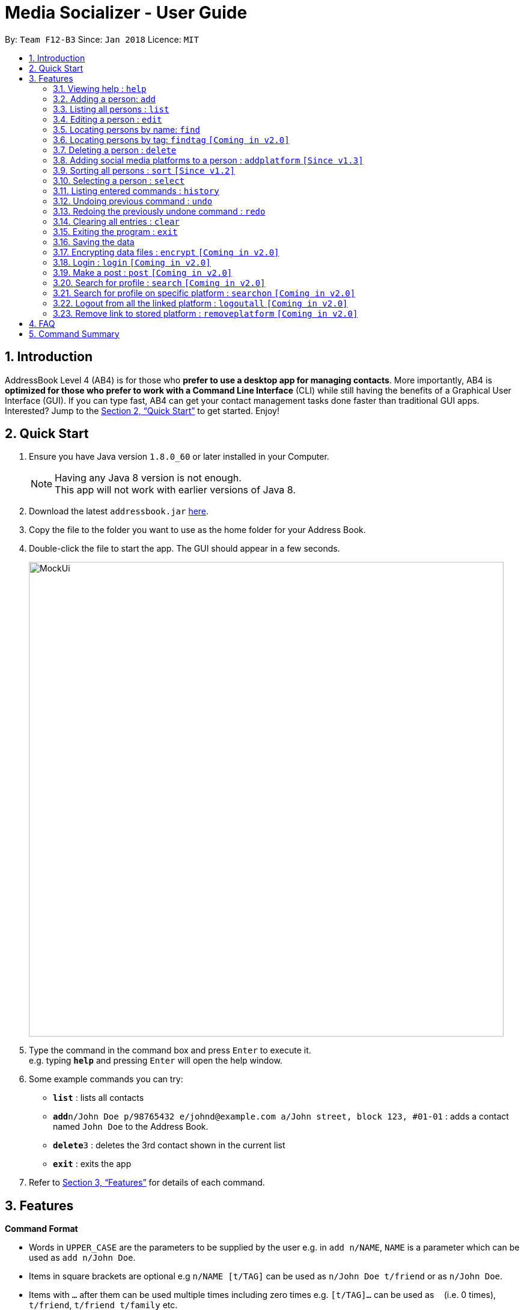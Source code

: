 = Media Socializer - User Guide
:toc:
:toc-title:
:toc-placement: preamble
:sectnums:
:imagesDir: images
:stylesDir: stylesheets
:xrefstyle: full
:experimental:
ifdef::env-github[]
:tip-caption: :bulb:
:note-caption: :information_source:
endif::[]
:repoURL: https://github.com/CS2103JAN2018-F12-B3/main

By: `Team F12-B3`      Since: `Jan 2018`      Licence: `MIT`

== Introduction

AddressBook Level 4 (AB4) is for those who *prefer to use a desktop app for managing contacts*. More importantly, AB4 is *optimized for those who prefer to work with a Command Line Interface* (CLI) while still having the benefits of a Graphical User Interface (GUI). If you can type fast, AB4 can get your contact management tasks done faster than traditional GUI apps. Interested? Jump to the <<Quick Start>> to get started. Enjoy!

== Quick Start

.  Ensure you have Java version `1.8.0_60` or later installed in your Computer.
+
[NOTE]
Having any Java 8 version is not enough. +
This app will not work with earlier versions of Java 8.
+
.  Download the latest `addressbook.jar` link:{repoURL}/releases[here].
.  Copy the file to the folder you want to use as the home folder for your Address Book.
.  Double-click the file to start the app. The GUI should appear in a few seconds.
+
image::MockUi.png[width="790"]
+
.  Type the command in the command box and press kbd:[Enter] to execute it. +
e.g. typing *`help`* and pressing kbd:[Enter] will open the help window.
.  Some example commands you can try:

* *`list`* : lists all contacts
* **`add`**`n/John Doe p/98765432 e/johnd@example.com a/John street, block 123, #01-01` : adds a contact named `John Doe` to the Address Book.
* **`delete`**`3` : deletes the 3rd contact shown in the current list
* *`exit`* : exits the app

.  Refer to <<Features>> for details of each command.

[[Features]]
== Features

====
*Command Format*

* Words in `UPPER_CASE` are the parameters to be supplied by the user e.g. in `add n/NAME`, `NAME` is a parameter which can be used as `add n/John Doe`.
* Items in square brackets are optional e.g `n/NAME [t/TAG]` can be used as `n/John Doe t/friend` or as `n/John Doe`.
* Items with `…`​ after them can be used multiple times including zero times e.g. `[t/TAG]...` can be used as `{nbsp}` (i.e. 0 times), `t/friend`, `t/friend t/family` etc.
* Parameters can be in any order e.g. if the command specifies `n/NAME p/PHONE_NUMBER`, `p/PHONE_NUMBER n/NAME` is also acceptable.
====

=== Viewing help : `help`

Format: `help`

=== Adding a person: `add`

Adds a person to the address book +
Format: `add n/NAME p/PHONE_NUMBER e/EMAIL a/ADDRESS [t/TAG]...`

[TIP]
A person can have any number of tags (including 0)

Examples:

* `add n/John Doe p/98765432 e/johnd@example.com a/John street, block 123, #01-01`
* `add n/Betsy Crowe t/friend e/betsycrowe@example.com a/Newgate Prison p/1234567 t/criminal`

=== Listing all persons : `list`

Shows a list of all persons in the address book. +
Format: `list`

=== Editing a person : `edit`

Edits an existing person in the address book. +
Format: `edit INDEX [n/NAME] [p/PHONE] [e/EMAIL] [a/ADDRESS] [t/TAG]...`

****
* Edits the person at the specified `INDEX`. The index refers to the index number shown in the last person listing. The index *must be a positive integer* 1, 2, 3, ...
* At least one of the optional fields must be provided.
* Existing values will be updated to the input values.
* When editing tags, the existing tags of the person will be removed i.e adding of tags is not cumulative.
* You can remove all the person's tags by typing `t/` without specifying any tags after it.
****

Examples:

* `edit 1 p/91234567 e/johndoe@example.com` +
Edits the phone number and email address of the 1st person to be `91234567` and `johndoe@example.com` respectively.
* `edit 2 n/Betsy Crower t/` +
Edits the name of the 2nd person to be `Betsy Crower` and clears all existing tags.

=== Locating persons by name: `find`

Finds persons whose names contain any of the given keywords. +
Format: `find KEYWORD [MORE_KEYWORDS]`

****
* The search is case insensitive. e.g `hans` will match `Hans`
* The order of the keywords does not matter. e.g. `Hans Bo` will match `Bo Hans`
* Only the name is searched.
* Only full words will be matched e.g. `Han` will not match `Hans`
* Persons matching at least one keyword will be returned (i.e. `OR` search). e.g. `Hans Bo` will return `Hans Gruber`, `Bo Yang`
****

Examples:

* `find John` +
Returns `john` and `John Doe`
* `find Betsy Tim John` +
Returns any person having names `Betsy`, `Tim`, or `John`

=== Locating persons by tag: `findtag` `[Coming in v2.0]`

Finds persons whose tags contain any of the given keywords. +
Format: `findtag KEYWORD [MORE_KEYWORDS]`

****
* The search is case insensitive. e.g `Friends` will match `friends`
* The order of the keywords does not matter. e.g. `friends classmate` will match `classmate friends`
* Only the tags are searched.
* Only full words will be matched e.g. `friend` will not match `friends`
* Persons matching at least one keyword will be returned (i.e. `OR` search). e.g. `friends classmates` will return persons with tags `friends` and `neighbour`, `owesMoney` `friends`
****

Examples:

* `findtag friends` +
Returns any person having tags `friends`
* `find friends classmate neighbour` +
Returns any person having tags `friends`, `classmate`, or `neighbour`

=== Deleting a person : `delete`

Deletes the specified person from the address book. +
Format: `delete INDEX`

****
* Deletes the person at the specified `INDEX`.
* The index refers to the index number shown in the most recent listing.
* The index *must be a positive integer* 1, 2, 3, ...
****

Examples:

* `list` +
`delete 2` +
Deletes the 2nd person in the address book.
* `find Betsy` +
`delete 1` +
Deletes the 1st person in the results of the `find` command.

// tag::addplatform[]
=== Adding social media platforms to a person : `addplatform` `[Since v1.3]`

Adds social media platforms to an existing person in the address book by providing the associated profile links. +
Format: `addplatform INDEX [l/LINK]...`

****
* Adds the social media platforms by editing the person at the specified `INDEX`. The index refers to the index number shown in the last person listing. The index *must be a positive integer* 1, 2, 3, ...
* Existing values will be updated to the input values.
* During this operation, the existing platform links of the person that are unchanged will be retained i.e adding of platforms is cumulative.
* You may only store a single link for each social media platform.
* You can remove all the person's social media platforms by typing `l/` without specifying any links after it.
****

[NOTE]
========================================================================
[options="header"]
|=======================================================================
|Accepted Facebook links may take the form: |Accepted Twitter links may take the form:
a|
* `\https://www.facebook.com/<profile username>`
* `\https://facebook.com/<profile username>`
* `\http://www.facebook.com/<profile username>`
* `\http://facebook.com/<profile username>`
* `\www.facebook.com/<profile username>`
* `facebook.com/<profile username>`
* `facebook.com/profile.php?id=<user profile id>`
a|
* `\https://www.twitter.com/<username handle>`
* `\https://twitter.com/<username handle>`
* `\http://www.twitter.com/<username handle>`
* `\http://twitter.com/<username handle>`
* `\www.twitter.com/<username handle>`
* `twitter.com/<username handle>`
|=======================================================================
========================================================================

Examples:

* `addplatform 1 l/www.facebook.com/johndoe` +
Adds the Facebook platform with the link `www.facebook.com/johndoe` to the 1st person.
* `addplatform 2 l/` +
Clears all existing social media platforms of the 2nd person.
// end::addplatform[]

// tag::sort[]
=== Sorting all persons : `sort` `[Since v1.2]`

Sorts all persons in the address book alphabetically and then displays the current list in sorted order. +
Format: `sort`
// end::sort[]

=== Selecting a person : `select`

Selects the person identified by the index number used in the last person listing. +
Format: `select INDEX`

****
* Selects the person and loads the social media linked to the stored person at the specified `INDEX`.
* The index refers to the index number shown in the most recent listing.
* The index *must be a positive integer* `1, 2, 3, ...`
****

Examples:

* `list` +
`select 2` +
Selects the 2nd person in the address book.
* `find Betsy` +
`select 1` +
Selects the 1st person in the results of the `find` command.

=== Listing entered commands : `history`

Lists all the commands that you have entered in reverse chronological order. +
Format: `history`

[NOTE]
====
Pressing the kbd:[&uarr;] and kbd:[&darr;] arrows will display the previous and next input respectively in the command box.
====

// tag::undoredo[]
=== Undoing previous command : `undo`

Restores the address book to the state before the previous _undoable_ command was executed. +
Format: `undo`

[NOTE]
====
Undoable commands: those commands that modify the address book's content (`addplatform`, `add`, `delete`, `edit`, `sort` and `clear`).
====

Examples:

* `delete 1` +
`list` +
`undo` (reverses the `delete 1` command) +

* `select 1` +
`list` +
`undo` +
The `undo` command fails as there are no undoable commands executed previously.

* `delete 1` +
`clear` +
`undo` (reverses the `clear` command) +
`undo` (reverses the `delete 1` command) +

=== Redoing the previously undone command : `redo`

Reverses the most recent `undo` command. +
Format: `redo`

Examples:

* `delete 1` +
`undo` (reverses the `delete 1` command) +
`redo` (reapplies the `delete 1` command) +

* `delete 1` +
`redo` +
The `redo` command fails as there are no `undo` commands executed previously.

* `delete 1` +
`clear` +
`undo` (reverses the `clear` command) +
`undo` (reverses the `delete 1` command) +
`redo` (reapplies the `delete 1` command) +
`redo` (reapplies the `clear` command) +
// end::undoredo[]

=== Clearing all entries : `clear`

Clears all entries from the address book. +
Format: `clear`

=== Exiting the program : `exit`

Exits the program. +
Format: `exit`

=== Saving the data

Address book data are saved in the hard disk automatically after any command that changes the data. +
There is no need to save manually.

// tag::dataencryption[]
=== Encrypting data files : `encrypt` `[Coming in v2.0]`

Encrypt the specified person from the address book so that password will be required to view the information of the specified personz. +
Format: `encrypt INDEX`

****
* Encrypts the person at the specified `INDEX`.
* The index refers to the index number shown in the most recent listing.
* The index *must be a positive integer* 1, 2, 3, ...
****

Examples:

* `list` +
`encrypt 3` +
Encrypts the 3rd person in the address book.
* `find Betsy` +
`encrypt 1` +
Encrypts the 1st person in the results of the `find` command.
// end::dataencryption[]

=== Login : `login` `[Coming in v2.0]`

Allow user to login to the social media specified. +
Format: `loging SOCIALMEDIA`

****
* A login window will pop up upon entering the command.
* The user can tick the option of remain logged in.
****

Examples:

* `login facebook` +
Open the login window to facebook where the user can input his account and password.


=== Make a post : `post` `[Coming in v2.0]`

Publish a post on the specified social media. +
Format: `post SOCIALMEDIA/MESSAGE`

****
* User is required to login to their social media account.
* If not logged in, the application will prompt for the user to login.
****

Examples:

* `post facebook/Sample post.`

=== Search for profile : `search` `[Coming in v2.0]`

Search for the specified profiles on all social media platform linkable with the application. +
Format: `search KEYWORD`

****
* The KEYWORD can either be the user name or email.
* Make use of the search function of the respective social media platform.
****

Examples:

* `search John`
Search with keyword "John" on all the social media linked with the application and display the search result in the browser window under the respective tabs.

=== Search for profile on specific platform : `searchon` `[Coming in v2.0]`

Search for the specified profiles on the social media platform specified. +
Format: `search SOCIALMEDIA KEYWORD`

****
* The KEYWORD can either be the user name or email.
* Make use of the search function of the specified social media platform.
****

Examples:

* `searchon facebook John` +
Search with keyword "John" on facebook and display the search result in the browser window under the respective tabs.

=== Logout from all the linked platform : `logoutall` `[Coming in v2.0]`

Logout from all the social media platform that the user has logged in. +
Format: `logoutall`

=== Remove link to stored platform : `removeplatform` `[Coming in v2.0]`

Remove a link to profile of specified social media platform of a specified person. +
Format: `removeplatform INDEX SOCIALMEDIA`

****
* After this command, when the person is selected, the tab for the removed platform will not be shown.
* If the platform specified was not stored in the first place, the application prompt the user.
****

Examples:

* `list` +
`removeplatform 3 facebook` +
Search with keyword "John" on facebook and display the search result in the browser window under the respective tabs.


== FAQ

*Q*: How do I transfer my data to another Computer? +
*A*: Install the app in the other computer and overwrite the empty data file it creates with the file that contains the data of your previous Address Book folder.

== Command Summary

* *Add* `add n/NAME p/PHONE_NUMBER e/EMAIL a/ADDRESS [t/TAG]...` +
e.g. `add n/James Ho p/22224444 e/jamesho@example.com a/123, Clementi Rd, 1234665 t/friend t/colleague`
* *Clear* : `clear`
* *Delete* : `delete INDEX` +
e.g. `delete 3`
* *Edit* : `edit INDEX [n/NAME] [p/PHONE_NUMBER] [e/EMAIL] [a/ADDRESS] [t/TAG]...` +
e.g. `edit 2 n/James Lee e/jameslee@example.com`
* *Find* : `find KEYWORD [MORE_KEYWORDS]` +
e.g. `find James Jake`
* *List* : `list`
* *Sort* : `sort`
* *Help* : `help`
* *Select* : `select INDEX` +
e.g.`select 2`
* *Add Platform* : `addplatform INDEX [l/LINK]...` +
e.g. `addplatform 1 l/www.facebook.com/james.ho`
* *History* : `history`
* *Undo* : `undo`
* *Redo* : `redo`
